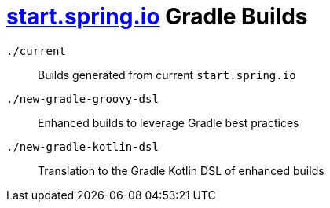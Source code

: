 = link:https://start.spring.io[start.spring.io] Gradle Builds

`./current`::
Builds generated from current `start.spring.io`

`./new-gradle-groovy-dsl`::
Enhanced builds to leverage Gradle best practices

`./new-gradle-kotlin-dsl`::
Translation to the Gradle Kotlin DSL of enhanced builds

